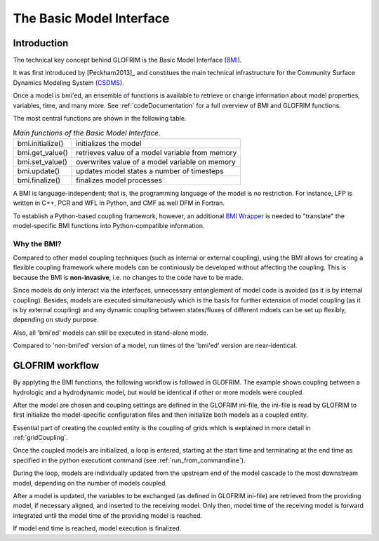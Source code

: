 .. _basicModelInterface:

*******************************
The Basic Model Interface
*******************************

Introduction
============

The technical key concept behind GLOFRIM is the Basic Model Interface (`BMI <https://csdms.colorado.edu/wiki/BMI_Description>`_).

It was first introduced by [Peckham2013]_ and constitues the main technical infrastructure for the Community Surface Dynamics
Modeling System (`CSDMS <https://csdms.colorado.edu>`_).

Once a model is bmi'ed, an ensemble of functions is available to retrieve or change information about model properties, 
variables, time, and many more. See :ref:`codeDocumentation` for a full overview of BMI and GLOFRIM functions.

The most central functions are shown in the following table.

.. table:: *Main functions of the Basic Model Interface.*

    +------------------------+------------------------+------------------------+
    | bmi.initialize()       | initializes the model                           |
    +------------------------+------------------------+------------------------+
    | bmi.get_value()        | retrieves value of a model variable from memory |
    +------------------------+------------------------+------------------------+
    | bmi.set_value()        | overwrites value of a model variable on memory  |
    +------------------------+------------------------+------------------------+
    | bmi.update()           | updates model states a number of timesteps      |
    +------------------------+------------------------+------------------------+
    | bmi.finalize()         | finalizes model processes                       |
    +------------------------+------------------------+------------------------+

A BMI is language-independent; that is, the programming language of the model is no restriction.
For instance, LFP is written in C++, PCR and WFL in Python, and CMF as well DFM in Fortran.

To establish a Python-based coupling framework, however, an additional `BMI Wrapper <https://github.com/openearth/bmi-python>`_ 
is needed to "translate" the model-specific BMI functions into Python-compatible information.

Why the BMI?
------------
Compared to other model coupling techniques (such as internal or external coupling), using the BMI allows for creating 
a flexible coupling framework where models can be continiously be developed without affecting the coupling. This is because 
the BMI is **non-invasive**, i.e. no changes to the code have to be made.

Since models do only interact via the interfaces, unnecessary entanglement of model code is avoided (as it is by internal coupling).
Besides, models are  executed simultaneously which is the basis for further extension of model coupling (as it is by
external coupling) and any dynamic coupling between states/fluxes of different mdoels can be set up flexibly, depending
on study purpose.

Also, all 'bmi'ed' models can still be executed in stand-alone mode.

Compared to 'non-bmi'ed' version of a model, run times of the 'bmi'ed' version are near-identical.

GLOFRIM workflow
================
By applyting the BMI functions, the following workflow is followed in GLOFRIM. The example shows coupling between a
hydrologic and a hydrodynamic model, but would be identical if other or more models were coupled.

.. image:: _images/workflow.png
    :scale: 40%
    :align: center

After the model are chosen and coupling settings are defined in the GLOFRIM ini-file, the ini-file is read by GLOFRIM
to first initialize the model-specific configuration files and then initialize both models as a coupled entity.

Essential part of creating the coupled entity is the coupling of grids which is explained in more detail in :ref:`gridCoupling`.

Once the coupled models are initialized, a loop is entered, starting at the start time and terminating at the end time
as specified in the python executiont command (see :ref:`run_from_commandline`).

During the loop, models are individually updated from the upstream end of the model cascade to the most downstream model,
depending on the number of models coupled.

After a model is updated, the variables to be exchanged (as defined in GLOFRIM ini-file) are retrieved from the providing model,
if necessary aligned, and inserted to the receiving model. Only then, model time of the receiving model is forward integrated
until the model time of the providing model is reached.

If model end time is reached, model execution is finalized.






